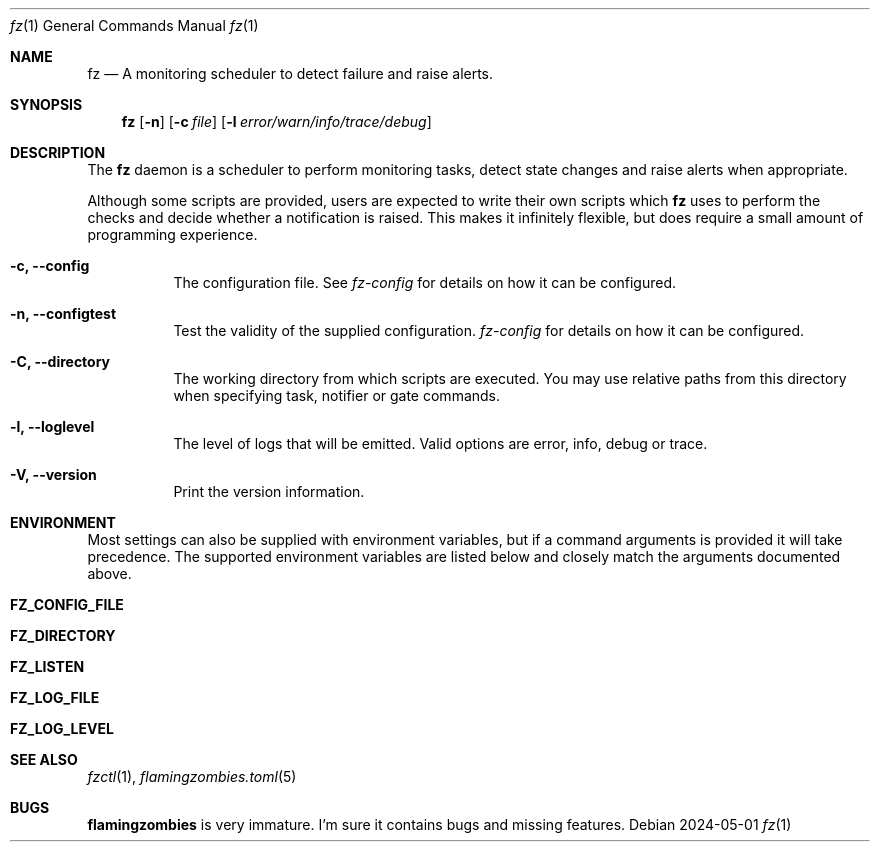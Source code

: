 .Dd 2024-05-01
.Dt fz 1
.Os
.Sh NAME
.Nm fz
.Nd A monitoring scheduler to detect failure and raise alerts.
.Sh SYNOPSIS
.Nm
.Op Fl n
.Op Fl c Ar file
.Op Fl l Ar error/warn/info/trace/debug
.Sh DESCRIPTION
The
.Nm
daemon is a scheduler to perform monitoring tasks, detect state changes and raise alerts when appropriate.
.Pp
Although some scripts are provided, users are expected to write their own scripts which
.Nm
uses to perform the checks and decide whether a notification is raised. This makes it infinitely flexible, but does require a small amount of programming experience.
.Bl -tag -width Ds
.It Fl c, Li --config
The configuration file. See
.Xr fz-config
for details on how it can be configured.
.It Fl n, Li --configtest
Test the validity of the supplied configuration.
.Xr fz-config
for details on how it can be configured.
.It Fl C, Li --directory
The working directory from which scripts are executed. You may use relative paths from this directory when specifying task, notifier or gate commands.
.It Fl l, Li --loglevel
The level of logs that will be emitted. Valid options are error, info, debug or trace.
.It Fl V, Li --version
Print the version information.
.El
.Sh ENVIRONMENT
Most settings can also be supplied with environment variables, but if a command arguments is provided it will take precedence. The supported environment variables are listed below and closely match the arguments documented above.
.Bl -tag -width Ds
.It Ic FZ_CONFIG_FILE
.It Ic FZ_DIRECTORY
.It Ic FZ_LISTEN
.It Ic FZ_LOG_FILE
.It Ic FZ_LOG_LEVEL
.El
.Sh SEE ALSO
.Xr fzctl 1 ,
.Xr flamingzombies.toml 5
.Sh "BUGS"
.Nm flamingzombies
is very immature. I'm sure it contains bugs and missing features.
